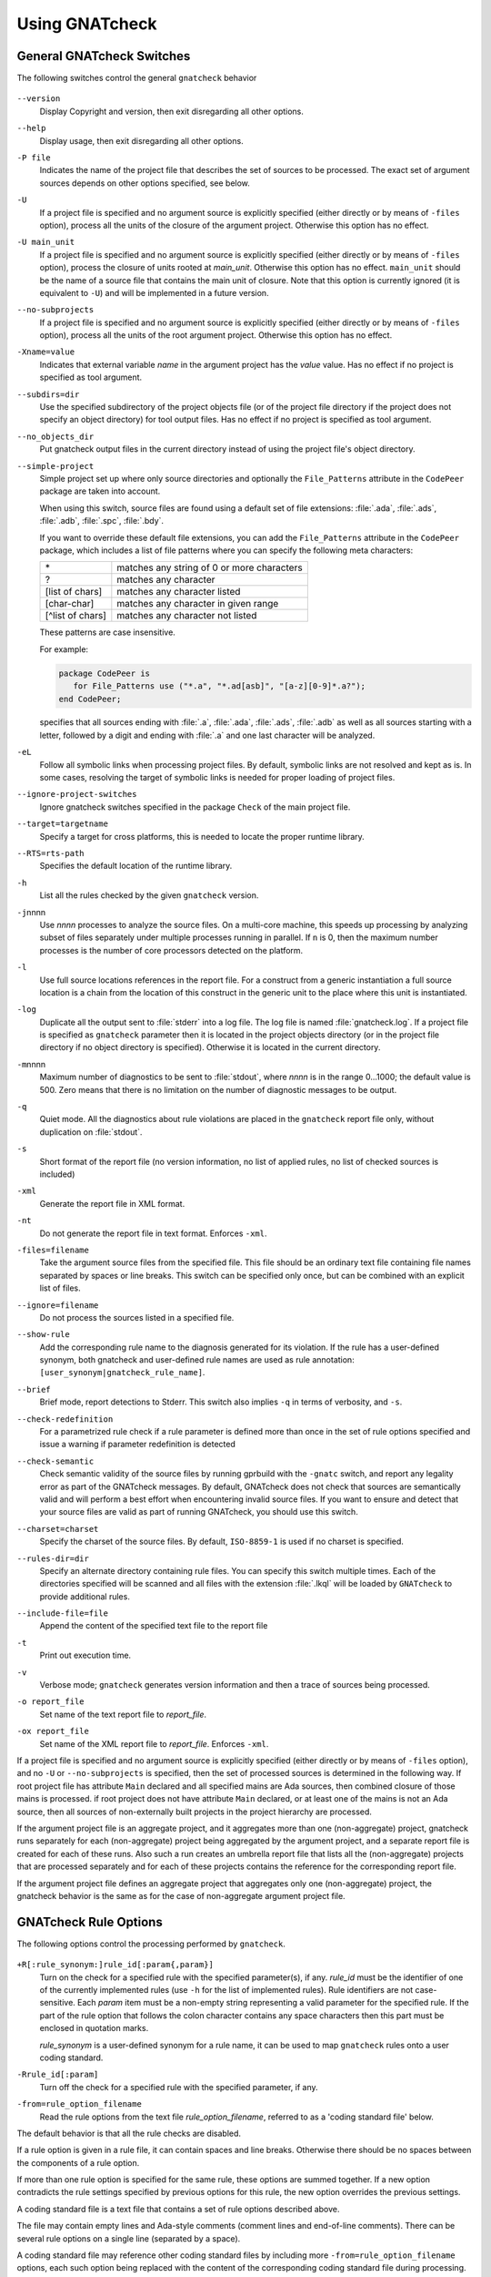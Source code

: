 .. _using_gnatcheck:

***************
Using GNATcheck
***************

.. _General_gnatcheck_Switches:

General GNATcheck Switches
==========================

The following switches control the general ``gnatcheck`` behavior


  .. index:: --version


``--version``
  Display Copyright and version, then exit disregarding all other options.

  .. index:: --help


``--help``
  Display usage, then exit disregarding all other options.

  .. index:: -P file


``-P file``
  Indicates the name of the project file that describes the set of sources
  to be processed. The exact set of argument sources depends on other options
  specified, see below.

  .. index:: -U


``-U``
  If a project file is specified and no argument source is explicitly
  specified (either directly or by means of ``-files`` option), process
  all the units of the closure of the argument project. Otherwise this option
  has no effect.

  .. index:: -U main_unit


``-U main_unit``
  If a project file is specified and no argument source is explicitly
  specified (either directly or by means of ``-files`` option), process
  the closure of units rooted at `main_unit`. Otherwise this option
  has no effect. ``main_unit`` should be the name of a source file that contains
  the main unit of closure. Note that this option is currently ignored (it is
  equivalent to ``-U``) and will be implemented in a future version.

  .. index:: --no-subprojects


``--no-subprojects``
  If a project file is specified and no argument source is explicitly
  specified (either directly or by means of ``-files`` option), process
  all the units of the root  argument project. Otherwise this option
  has no effect.

  .. index:: -Xname=value


``-Xname=value``
  Indicates that external variable `name` in the argument project
  has the `value` value. Has no effect if no project is specified as
  tool argument.

  .. index:: --subdirs=dir

``--subdirs=dir``
  Use the specified subdirectory of the project objects file (or of the
  project file directory if the project does not specify an object directory)
  for tool output files. Has no effect if no project is specified as
  tool argument.

  .. index:: --no_objects_dir

``--no_objects_dir``
  Put gnatcheck output files in the current directory instead of using the
  project file's object directory.

  .. index:: --simple-project

``--simple-project``
  Simple project set up where only source directories and optionally the
  ``File_Patterns`` attribute in the ``CodePeer`` package are taken into
  account.

  When using this switch, source files are found using a default set of file
  extensions: :file:`.ada`, :file:`.ads`, :file:`.adb`, :file:`.spc`,
  :file:`.bdy`.

  If you want to override these default file extensions, you can add the
  ``File_Patterns`` attribute in the ``CodePeer`` package, which includes a
  list of file patterns where you can specify the following meta characters:

  ================ ==========================================
  \*               matches any string of 0 or more characters
  ?                matches any character
  [list of chars]  matches any character listed
  [char-char]      matches any character in given range
  [^list of chars] matches any character not listed
  ================ ==========================================

  These patterns are case insensitive.

  For example:

  .. code-block:: gpr

    package CodePeer is
       for File_Patterns use ("*.a", "*.ad[asb]", "[a-z][0-9]*.a?");
    end CodePeer;

  specifies that all sources ending with :file:`.a`, :file:`.ada`,
  :file:`.ads`, :file:`.adb` as well as all sources starting with a
  letter, followed by a digit and ending with :file:`.a` and one last
  character will be analyzed.

  .. index:: -eL

``-eL``
  Follow all symbolic links when processing project files. By default,
  symbolic links are not resolved and kept as is. In some cases, resolving
  the target of symbolic links is needed for proper loading of project files.

  .. index:: --ignore-project-switches

``--ignore-project-switches``
  Ignore gnatcheck switches specified in the package ``Check`` of the main
  project file.

  .. index:: --target

``--target=targetname``
  Specify a target for cross platforms, this is needed to locate the proper
  runtime library.

  .. index:: --RTS

``--RTS=rts-path``
  Specifies the default location of the runtime library.

  .. index:: -h

``-h``
  List all the rules checked by the given ``gnatcheck`` version.

  .. index:: -j

``-j``\ nnnn
  Use *nnnn* processes to analyze the source files.
  On a multi-core machine, this speeds up processing by analyzing subset
  of files separately under multiple processes running in parallel.
  If ``n`` is 0, then the maximum number processes is the number of
  core processors detected on the platform.

  .. index:: -l

``-l``
  Use full source locations references in the report file. For a construct from
  a generic instantiation a full source location is a chain from the location
  of this construct in the generic unit to the place where this unit is
  instantiated.

  .. index:: -log

``-log``
  Duplicate all the output sent to :file:`stderr` into a log file. The log file
  is named :file:`gnatcheck.log`. If a project file is specified as
  ``gnatcheck``
  parameter then it is located in the project objects directory (or in the
  project file directory if no object directory is specified). Otherwise
  it is located in the current directory.

  .. index:: -m

``-m``\ nnnn
  Maximum number of diagnostics to be sent to :file:`stdout`, where *nnnn* is in
  the range 0...1000;
  the default value is 500. Zero means that there is no limitation on
  the number of diagnostic messages to be output.

  .. index:: -q

``-q``
  Quiet mode. All the diagnostics about rule violations are placed in the
  ``gnatcheck`` report file only, without duplication on :file:`stdout`.

  .. index:: -s

``-s``
  Short format of the report file (no version information, no list of applied
  rules, no list of checked sources is included)

  .. index:: -xml

``-xml``
  Generate the report file in XML format.

  .. index:: -nt

``-nt``
  Do not generate the report file in text format. Enforces  ``-xml``.

  .. index:: -files

``-files=filename``
  Take the argument source files from the specified file. This file should be an
  ordinary text file containing file names separated by spaces or
  line breaks. This switch can be specified only once, but can be combined with
  an explicit list of files.

  .. index:: --ignore

``--ignore=filename``
  Do not process the sources listed in a specified file.

  .. index:: --show-rule

``--show-rule``
  Add the corresponding rule name to the diagnosis generated for its
  violation.  If the rule has a user-defined synonym, both gnatcheck and
  user-defined rule names are used as rule annotation:
  ``[user_synonym|gnatcheck_rule_name]``.

  .. index:: --brief

``--brief``
  Brief mode, report detections to Stderr. This switch also implies ``-q``
  in terms of verbosity, and ``-s``.

  .. index:: --check-redefinition

``--check-redefinition``
  For a parametrized rule check if a rule parameter is defined more than once
  in the set of rule options specified and issue a warning if parameter redefinition
  is detected

  .. index:: --check-semantic

``--check-semantic``
  Check semantic validity of the source files by running gprbuild with
  the ``-gnatc`` switch, and report any legality error as part of the
  GNATcheck messages. By default, GNATcheck does not check that sources
  are semantically valid and will perform a best effort when encountering
  invalid source files. If you want to ensure and detect that your source
  files are valid as part of running GNATcheck, you should use this switch.

  .. index:: --charset

``--charset=charset``
  Specify the charset of the source files. By default, ``ISO-8859-1`` is
  used if no charset is specified.

  .. index:: --rules-dir

``--rules-dir=dir``
  Specify an alternate directory containing rule files.
  You can specify this switch multiple times. Each of the directories
  specified will be scanned and all files with the extension :file:`.lkql`
  will be loaded by ``GNATcheck`` to provide additional rules.

  .. index:: --include-file=file

``--include-file=file``
  Append the content of the specified text file to the report file

  .. index:: -t

``-t``
  Print out execution time.

  .. index:: -v

``-v``
  Verbose mode; ``gnatcheck`` generates version information and then
  a trace of sources being processed.

  .. index:: -o

``-o report_file``
  Set name of the text report file to `report_file`.

  .. index:: -ox

``-ox report_file``
  Set name of the XML report file to `report_file`. Enforces  ``-xml``.

If a project file is specified and no argument source is explicitly
specified (either directly or by means of ``-files`` option), and no
``-U`` or ``--no-subprojects`` is specified, then the set of processed
sources is determined in the following way.
If root project file has attribute ``Main`` declared and all specified
mains are Ada sources, then combined closure of those mains is processed.
if root project does not have attribute ``Main`` declared, or at least
one of the mains is not an Ada source, then all sources of non-externally
built projects in the project hierarchy are processed.

If the argument project file is an aggregate project, and it aggregates
more than one (non-aggregate) project, gnatcheck runs separately for each
(non-aggregate) project being aggregated by the argument project, and a
separate report file is created for each of these runs. Also such a run
creates an umbrella report file that lists all the (non-aggregate)
projects that are processed separately and for each of these projects
contains the reference for the corresponding report file.

If the argument project file defines an aggregate project that aggregates only
one (non-aggregate) project, the gnatcheck behavior is the same as for the
case of non-aggregate argument project file.

.. _gnatcheck_Rule_Options:

GNATcheck Rule Options
======================

The following options control the processing performed by ``gnatcheck``.


  .. index:: +R (gnatcheck)


``+R[:rule_synonym:]rule_id[:param{,param}]``
  Turn on the check for a specified rule with the specified parameter(s), if
  any. `rule_id` must be the identifier of one of the currently implemented
  rules (use ``-h`` for the list of implemented rules). Rule identifiers
  are not case-sensitive. Each `param` item must
  be a non-empty string representing a valid parameter for the specified rule.
  If the part of the rule option that follows the colon character contains any
  space characters then this part must be enclosed in quotation marks.

  `rule_synonym` is a user-defined synonym for a rule name, it can be used
  to map ``gnatcheck`` rules onto a user coding standard.

  .. index:: -R (gnatcheck)


``-Rrule_id[:param]``
  Turn off the check for a specified rule with the specified parameter, if any.

  .. index:: -from (gnatcheck)


``-from=rule_option_filename``
  Read the rule options from the text file `rule_option_filename`, referred
  to as a 'coding standard file' below.


The default behavior is that all the rule checks are disabled.

If a rule option is given in a rule file, it can contain spaces and line breaks.
Otherwise there should be no spaces between the components of a rule option.

If more than one rule option
is specified for the same rule, these options are summed together. If a new option contradicts
the rule settings specified by previous options for this rule, the new option overrides
the previous settings.

A coding standard file is a text file that contains a set of rule options
described above.

.. index:: Coding standard file (for gnatcheck)

The file may contain empty lines and Ada-style comments (comment
lines and end-of-line comments). There can be several rule options on a
single line (separated by a space).

A coding standard file may reference other coding standard files by including
more ``-from=rule_option_filename``
options, each such option being replaced with the content of the
corresponding coding standard file during processing. In case a
cycle is detected (that is, :file:`rule_file_1` reads rule options
from :file:`rule_file_2`, and :file:`rule_file_2` reads
(directly or indirectly) rule options from :file:`rule_file_1`),
processing fails with an error message.

If the name of the coding standard file does not contain a path information in
absolute form, then it is treated as being relative to the current directory if
gnatcheck is called without a project file or as being relative to the project
file directory if gnatcheck is called with a project file as an argument.

.. _Mapping_gnatcheck_Rules_Onto_Coding_Standards:

Mapping GNATcheck Rules Onto Coding Standards
=============================================

If you want to use ``GNATcheck`` to check if your code
follows a given coding standard, you can use the following approach
to simplify mapping your coding standard requirements onto
``GNATcheck`` rules:

*
   when specifying rule options, use synonyms for the rule names
   that are relevant to your coding standard::

     +R :My_Coding_Rule_1: Gnatcheck_Rule_1: param1
     ...
     +R :My_Coding_Rule_N: Gnatcheck_Rule_N

*
   call ``gnatcheck`` with the ``--show-rule`` option that adds the rule names
   to the generated diagnoses. If a synonym is used in the rule option that
   enables the rule, then this synonym will be used to annotate the diagnosis
   instead of the rule name::

     foo.adb:2:28: something is wrong here [My_Coding_Rule_1]
     ...
     bar.ads:17:3: this is not good [My_Coding_Rule_N]

Note that this approach currently does not work for compiler-based checks
integrated in ``gnatcheck`` (implemented by ``Restrictions``, ``Style_Checks``
and ``Warnings`` rules.

.. _gnatcheck_Exit_Codes:

GNATcheck Exit Codes
====================

.. index:: exit code

``gnatcheck`` returns the following exit codes at the end of its run:

* ``0``: No tool failure and no rule violation was detected.

* ``1``: No fatal tool failure and at least one rule violation was detected.

* ``2``: A fatal tool failure was detected, or a non-fatal tool failure was
  detected while no rule violation was detected (in this case the results
  of the gnatcheck run cannot be trusted).

* ``3``: No Ada source file was checked.

* ``4``: Parameter of the rule ``-from`` option denotes a nonexistent file.

* ``5``: The name of an unknown rule in a rule option or some problem with
         rule parameters.

* ``6``: Any other problem with specifying the rules to check.

If the exit code corresponds to some problem with defining the rules to check then
the result of the gnatcheck run cannot be fully trusted because the set of rules that
has been actually used may be different from user intent.

.. _Format_of_the_Report_File:

Format of the Report File
=========================

.. index:: Format of the Report File

The ``gnatcheck`` tool outputs on :file:`stderr` all messages concerning
rule violations except if running in quiet mode.  By default it also creates a
text file that contains the complete report of the last gnatcheck run, this file
is named :file:`gnatcheck.out`. A user can specify generation of
the XML version of the report file (its default name is :file:`gnatcheck.xml`)
If ``gnatcheck`` is called with a project
file, the report file is located in the object directory defined by the project
file (or in the directory where the argument project file is located if no
object directory is defined), if ``--subdirs`` option is specified, the
file is placed in the subdirectory of this directory specified by this option.
Otherwise it is located in the
current directory; the ``-o`` or ``-ox`` option can be used to
change the name and/or location of the text or XML report file.
This text report contains:


* general details of the ``gnatcheck`` run: date and time of the run,
  the version of the tool that has generated this report, full parameters
  of the  ``gnatcheck`` invocation, reference to the list of checked
  sources and applied rules (coding standard);
* summary of the run (number of checked sources and detected violations);
* list of exempted coding standard violations;
* list of non-exempted coding standard violations;
* list of problems in the definition of exemption sections;
* list of language violations (compile-time errors) detected in processed sources;

The references to the list of checked sources and applied rules are
references to the text files that contain the corresponding information.
These files could be either files supplied as ``gnatcheck`` parameters or
files created by ``gnatcheck``; in the latter case
these files are located in the same directory as the report file.

The content of the XML report is similar to the text report except that
it explores the set of files processed by gnatcheck and the coding standard
used for checking these files.

.. _Rule_exemption:

Rule Exemption
==============

.. index:: Rule exemption

One of the most useful applications of ``gnatcheck`` is to
automate the enforcement of project-specific coding standards,
for example in safety-critical systems where particular features
must be restricted in order to simplify the certification effort.
However, it may sometimes be appropriate to violate a coding standard rule,
and in such cases the rationale for the violation should be provided
in the source program itself so that the individuals
reviewing or maintaining the program can immediately understand the intent.

The ``gnatcheck`` tool supports this practice with the notion of
a 'rule exemption' covering a specific source code section. Normally
rule violation messages are issued both on :file:`stderr`
and in a report file. In contrast, exempted violations are not listed on
:file:`stderr`; thus users invoking ``gnatcheck`` interactively
(e.g. in its GNAT Studio interface) do not need to pay attention to known and
justified violations. However, exempted violations along with their
justification are documented in a special section of the report file that
``gnatcheck`` generates.

.. _Using_pragma_``Annotate``_to_Control_Rule_Exemption:

Using pragma ``Annotate`` to Control Rule Exemption
---------------------------------------------------

.. index:: Using pragma Annotate to control rule exemption

Rule exemption is controlled by pragma ``Annotate`` when its first
argument is 'gnatcheck'. The syntax of ``gnatcheck``'s
exemption control annotations is as follows:


::

  pragma Annotate (gnatcheck, exemption_control, Rule_Name [, justification]);

  exemption_control ::= Exempt_On | Exempt_Off

  Rule_Name         ::= string_literal

  justification     ::= expression

An expression used as an exemption justification should be a static
string expression. A string literal is enough in most cases, but you
may want to use concatenation of string literals if you need
a long message but you have to follow line length limitation.

When a ``gnatcheck`` annotation has more than four arguments,
``gnatcheck`` issues a warning and ignores the additional arguments.
If the arguments do not follow the syntax above,
``gnatcheck`` emits a warning and ignores the annotation.

The ``Rule_Name`` argument should be the name of some existing
``gnatcheck`` rule.
Otherwise a warning message is generated and the pragma is
ignored. If ``Rule_Name`` denotes a rule that is not activated by the given
``gnatcheck`` call, the pragma is ignored and no warning is issued. The
exception from this rule is that exemption sections for ``Warnings`` rule are
fully processed when ``Restrictions`` rule is activated.

A source code section where an exemption is active for a given rule is
delimited by an ``exempt_on`` and ``exempt_off`` annotation pair:


.. code-block:: ada

  pragma Annotate (gnatcheck, Exempt_On, "Rule_Name", "justification");
  -- source code section
  pragma Annotate (gnatcheck, Exempt_Off, "Rule_Name");


For some rules it is possible specify rule parameter(s) when defining
an exemption section for a rule. This means that only the checks
corresponding to the given rule parameter(s) are exempted in this section:

.. code-block:: ada

  pragma Annotate (gnatcheck, Exempt_On, "Rule_Name: Par1, Par2", "justification");
  -- source code section
  pragma Annotate (gnatcheck, Exempt_Off, "Rule_Name: Par1, Par2");


A parametric exemption section can be defined for a rule if a rule has
parameters and these parameters change the scope of the checks performed
by a rule. For example, if you define an exemption section for 'Restriction'
rule with the parameter 'No_Allocators', then in this section only the
checks for ``No_Allocators`` will be exempted, and the checks for all
the other restrictions from your coding standard will be performed as usual.

See the description of individual rules to check if parametric exemptions
are available for them and what is the format of the rule parameters to
be used in the corresponding parameters of the ``Annotate`` pragmas.

If a rule has a parameter, but its documentation does not explicitly say that
the parameter can be used when defining exemption sections for the rule,
this means that the parametric exemption cannot be used for this rule.

You may also use pragma ``GNAT_Annotate`` instead of pragma ``Annotate``, this
pragma has exactly the same format. This may be needed if you are using an old
version of the GNAT compiler that does not support the format of
pragma ``Annotate`` given above. Old GNAT versions may issue warning about
unknown pragma when compiling a source that contains pragma ``GNAT_Annotate``.

.. _gnatcheck_Annotations_Rules:

GNATcheck Annotations Rules
---------------------------

.. index:: gnatcheck annotations rules

* An 'Exempt_Off' annotation can only appear after a corresponding
  'Exempt_On' annotation.

* Exempted source code sections are only based on the source location of the
  annotations. Any source construct between the two
  annotations is part of the exempted source code section.

* Exempted source code sections for different rules are independent. They can
  be nested or intersect with one another without limitation.
  Creating nested or intersecting source code sections for the same rule is
  not allowed.

* A matching 'Exempt_Off' annotation pragma for an 'Exempt_On' pragma
  that defines a parametric exemption section is the pragma that contains
  exactly the same set of rule parameters for the same rule.

* Parametric exemption sections for the same rule with different parameters
  can intersect or overlap in case if the parameter sets for such sections
  have an empty intersection.

* Malformed exempted source code sections are reported by a warning, and
  the corresponding rule exemptions are ignored.

* When an exempted source code section does not contain at least one violation
  of the exempted rule, a warning is emitted on :file:`stderr`.

* If an 'Exempt_On' annotation pragma does not have a matching
  'Exempt_Off' annotation pragma in the same compilation unit, a warning is
  issued and the exemption section is considered to last until the
  end of the compilation unit source.


.. _Using_GNATcheck_as_a_KP_Detector:

Using GNATcheck as a Known Problem Detector
===========================================

If you are a GNAT Pro Assurance customer, you have access to a special
packaging of GNATcheck called ``gnatkp`` (GNAT Known Problem detector)
where the ``gnatcheck`` executable is replaced by ``gnatkp`` and provides
the following main user interface:

.. code-block:: sh

   gnatkp -Pproject -rules +Rkp_xxxx_xxx [+Rkp_xxxx_xxx]

where ``kp_xxxx_xxx`` is the name of a relevant known-problem to detect. You can
get the list of detectors available via the command ``gnatkp -h``. When
combined with the ``--kp-version`` and possibly ``--target`` switches (see
below), ``gnatkp -h`` will only list the detectors relevant to the version
(and target) specified.

Note that GNATkp comes in addition and not as a replacement of GNATcheck: it
only comes with known problem detectors, and does not include coding standard
rules.

The ``gnatkp`` command above will process all the files in the
given project file and run the listed known problem detectors, generating
a list of occurrences on standard error, as well as in a file called
:file:`gnatkp.out`.

Alternatively you can specify the version of GNAT Pro relevant to your
query and let ``gnatkp`` run all the registered known problem detectors
relevant to this version, via the ``--kp-version`` switch, e.g:

.. code-block:: sh

   gnatkp -Pproject --kp-version=21.2

will run all the detectors relevant to GNAT Pro 21.2. The list of detectors
will be displayed as info messages, and will also be listed in the file
:file:`gnatkp-rule-list.out`. You can also list them without running the
detectors via:

.. code-block:: sh

   gnatkp --kp-version=21.2 -h

You can also combine the ``--kp-version`` switch with the ``--target`` switch
to filter out detectors not relevant for your target, e.g:

.. code-block:: sh

   gnatkp -Pproject --kp-version=21.2 --target=powerpc-elf

will only enable detectors relevant to GNAT Pro 21.2 and to the ``powerpc-elf``
target.

Note that you need to have the corresponding target GNAT compiler installed
to use this option. By default, detectors for all targets are enabled.

You can also use the command ``gnatkp --help`` to list all the switches
relevant to ``gnatkp``.

You can check via the GNAT Tracker interface which known problems are
relevant to your version of GNAT and your target before deciding which
known problems may impact you: most known problems are only relevant to a
specific version of GNAT or a specific target. Do not hesitate to contact the
AdaCore support if needed to identify the relevant entries.

.. _Transition_from_ASIS-based_GNATcheck:

Transition from ASIS-based GNATcheck
====================================

Originally ``gnatcheck`` was implemented on top of the ASIS technology and
starting with version 23, it was re-implemented on top of the libadalang
technology. This reimplementation has kept most of the old gnatcheck interface
and functionality, so transition from the old ``gnatcheck`` to the current
version should be smooth and transparent, except possibly for a few aspects to
be taken into account by users of the old technology.

.. _Switches_No_Longer_Supported:

Switches No Longer Supported
----------------------------

.. index:: old unsupported switches

The following switches from the old ``gnatcheck`` are no longer supported:

``-a``
  In order to process GNAT Run-Time library units, you need to explicitly
  include them in a project file.

``--incremental``
  GNATcheck no longer makes the distinction between "local" and "global"
  rules, so this switch is no longer supported. You can use the ``-j``
  switch instead which provides a significant speed up compared to the old
  version.

``--write-rules=template_file``
  This switch is no longer supported. You can use the GNAT Studio rule editor
  instead to create a coding standard file.

.. _Rule_Aliases_No_Longer_Supported:

Rule Aliases No Longer Supported
--------------------------------

.. index:: rule aliases no longer supported

Because of historical reasons the old ``gnatcheck`` allowed aliases for
some rules. These aliases are not documented, but there is some possibility that
they could be used in some legacy rule files. ``GNATcheck`` no longer supports
these aliases. Here is the (alphabetically ordered) list of all the
aliases formerly accepted and their replacement:

====================================== ========================================
Old Rule Alias                         Replacement
====================================== ========================================
Abstr_Types                            Abstract_Type_Declarations
Bool_Relation_Ops                      Boolean_Relational_Operators
Contr_Types                            Controlled_Type_Declarations
Control_Structure_Nesting              Overly_Nested_Control_Structures
Decl_Blocks                            Declarations_In_Blocks
Default_Par                            Default_Parameters
Derived_Types                          Non_Tagged_Derived_Types
Discr_Rec                              Discriminated_Records
Explicit_Discrete_Ranges               Explicit_Full_Discrete_Ranges
Functionlike_Procedures                Function_Style_Procedures
Global_Loop_Exit                       Outer_Loop_Exits
Goto                                   GOTO_Statements
Implicit_IN_Parameter_Mode             Implicit_IN_Mode_Parameters
LL_Subpr                               Library_Level_Subprograms
Local_Pckg                             Local_Packages
Misnamed_Identifiers                   Identifier_Suffixes
Missing_Small_For_Fixed_Point_Type     Implicit_SMALL_For_Fixed_Point_Types
Non_Marked_BEGIN_In_Package_Body       Uncommented_BEGIN_In_Package_Bodies
Non_Named_Blocks_And_Loops             Unnamed_Blocks_And_Loops
One_Entry_In_PO                        Multiple_Entries_In_Protected_Definitions
Parameter_Mode_Ordering                Parameters_Out_Of_Order
Positional_Component_Associations      Positional_Components
Positional_Generic_Associations        Positional_Generic_Parameters
Positional_Parameter_Associations      Positional_Parameters
Pragma_Usage                           Forbidden_Pragmas
Predefined_Exceptions                  Raising_Predefined_Exceptions
Proper_Returns                         Improper_Returns
Qualified_Aggr                         Non_Qualified_Aggregates
Restrict_Name_Space                    Name_Clashes
Simple_Loop_Exit_Names                 Expanded_Loop_Exit_Names
SPARK_Attributes                       Non_SPARK_Attributes
Unconstr_Array_Return                  Unconstrained_Array_Returns
Universl_Ranges                        Universal_Ranges
Unreasonable_Places_For_Instantiations Improperly_Located_Instantiations
Use_Pckg_Clauses                       USE_PACKAGE_Clauses
Use_Of_Non_Short_Circuit               Non_Short_Circuit_Operators
Visible_Exceptions                     Raising_External_Exceptions
Volatile_Requires_Addr_Clause          Volatile_Objects_Without_Address_Clauses
====================================== ========================================

.. _New_Defaults_For_Recursive_Subprograms_Rule:

New Defaults For Recursive_Subprograms Rule
-------------------------------------------

.. index:: new defaults for recursive subprograms rule

The ``Recursive_Subprograms`` rule now defaults to skipping dispatching calls
and a new parameter ``Follow_Dispatching_Calls`` is available (the old
``Skip_Dispatching_Calls`` is still accepted for compatibility and is ignored
since it's the default). In addition, implicit calls made via default
object initialization are not taken into account.

.. _Argument_Sources_Legality_And_Project_Files:

Argument Sources Legality And Project Files
-------------------------------------------

.. index:: argument sources legality and project files

The old ``gnatcheck`` compiled its argument sources to create the
so-called ASIS tree files. This had two important consequences: first,
``gnatcheck`` could analyze only legal Ada sources, and second, for each
legal argument source ``gnatcheck`` had full static semantic information.
The situation with the current ``gnatcheck`` is different.

First, ``gnatcheck`` can now analyze Ada sources that are not legal, and it
is trying to do its best to check the rules specified. This may result in
false negatives caused by the absence of necessary semantic information or
by some other problems in the argument source that impede a full check of
some rules. You can use the ``--check-semantic`` option to check if your
Ada sources are legal sources.

Second, if ``gnatcheck`` is called for some Ada source and it does not have a
project file as a parameter, it will see only the information contained
in the sources specified and will not follow the semantic dependencies on other
sources if any. This is why it is strongly recommended to call ``gnatcheck``
with a project file. When called with a project file, ``gnatcheck`` follows
all the semantic dependencies for sources located in the project file source
directories.
